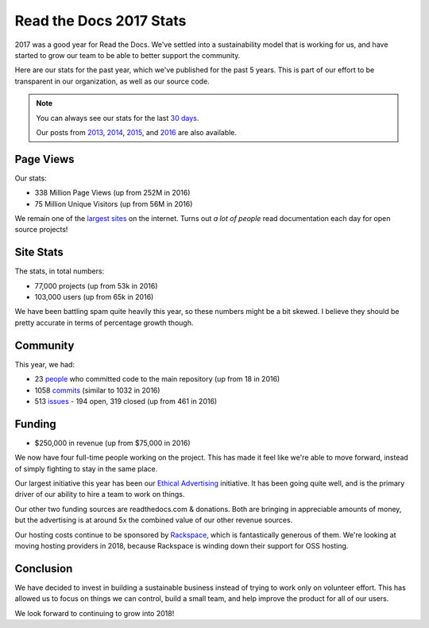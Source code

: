 .. post:: Feb 14, 2018
   :tags: stats, year-in-review

Read the Docs 2017 Stats
========================

2017 was a good year for Read the Docs.
We've settled into a sustainability model that is working for us,
and have started to grow our team to be able to better support the community.

Here are our stats for the past year,
which we've published for the past 5 years.
This is part of our effort to be transparent in our organization,
as well as our source code.

.. note:: 

	You can always see our stats for the last `30 days`_. 

	Our posts from 2013_, 2014_, 2015_, and 2016_ are also available.

.. _30 days: http://www.seethestats.com/site/readthedocs.org
.. _2013: https://blog.readthedocs.com/read-the-docs-2013-stats/
.. _2014: https://blog.readthedocs.com/read-the-docs-2014-stats/
.. _2015: https://blog.readthedocs.com/read-the-docs-2015-stats/
.. _2016: https://blog.readthedocs.com/read-the-docs-2016-stats/

Page Views
----------

Our stats:

* 338 Million Page Views (up from 252M in 2016)
* 75 Million Unique Visitors (up from 56M in 2016)

.. From Google Analytics

We remain one of the `largest sites`_ on the internet.
Turns out *a lot of people* read documentation each day for open source projects!

.. _largest sites: http://www.alexa.com/siteinfo/readthedocs.io

Site Stats
----------

The stats, in total numbers:

* 77,000 projects (up from 53k in 2016)
* 103,000 users (up from 65k in 2016)

We have been battling spam quite heavily this year,
so these numbers might be a bit skewed.
I believe they should be pretty accurate in terms of percentage growth though.

.. Project.objects.count()
.. User.objects.count()

Community
---------

This year, we had:

* 23 `people`_ who committed code to the main repository (up from 18 in 2016)
* 1058 `commits`_ (similar to 1032 in 2016)
* 513 `issues`_ - 194 open, 319 closed (up from 461 in 2016)

.. https://github.com/rtfd/readthedocs.org/graphs/contributors?from=2017-01-01&to=2017-12-31&type=c
.. git rev-list --count --all --max-age=1451606400 --min-age=1483228800
.. is:issue  created:2017-01-01..2017-01-01 

.. _people: https://github.com/rtfd/readthedocs.org/graphs/contributors?from=2017-01-01&to=2017-12-31&type=c
.. _commits: https://github.com/rtfd/readthedocs.org/commits/master
.. _issues: https://github.com/rtfd/readthedocs.org/search?utf8=%E2%9C%93&q=created%3A%3E%3D2017-01-01&type=Issues

Funding
-------

* $250,000 in revenue (up from $75,000 in 2016)

We now have four full-time people working on the project.
This has made it feel like we're able to move forward,
instead of simply fighting to stay in the same place.

Our largest initiative this year has been our `Ethical Advertising`_ initiative.
It has been going quite well,
and is the primary driver of our ability to hire a team to work on things.

Our other two funding sources are readthedocs.com & donations.
Both are bringing in appreciable amounts of money,
but the advertising is at around 5x the combined value of our other revenue sources.

Our hosting costs continue to be sponsored by `Rackspace`_,
which is fantastically generous of them.
We're looking at moving hosting providers in 2018,
because Rackspace is winding down their support for OSS hosting.

.. _Rackspace: http://rackspace.com/
.. _Ethical Advertising: http://docs.readthedocs.io/en/latest/ethical-advertising.html

Conclusion
----------

We have decided to invest in building a sustainable business instead of trying to work only on volunteer effort.
This has allowed us to focus on things we can control,
build a small team,
and help improve the product for all of our users.

We look forward to continuing to grow into 2018!

.. _Read the Docs: https://readthedocs.org/

